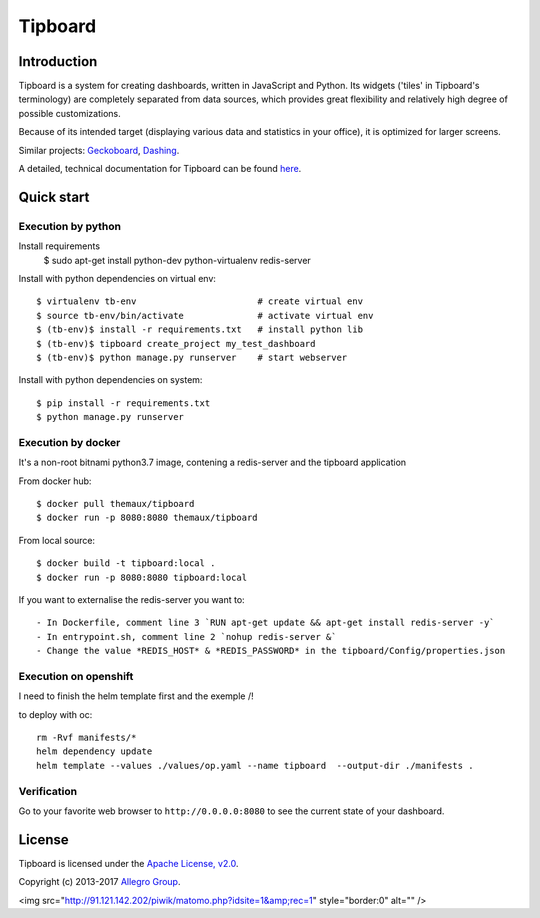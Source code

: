 ========
Tipboard
========

|docker modebuild| |docker build|  |docker stars|  |docs|

Introduction
------------

Tipboard is a system for creating dashboards, written in JavaScript and Python.
Its widgets ('tiles' in Tipboard's terminology) are completely separated from
data sources, which provides great flexibility and relatively high degree of
possible customizations.

Because of its intended target (displaying various data and statistics in your
office), it is optimized for larger screens.

Similar projects: `Geckoboard <http://www.geckoboard.com/>`_,
`Dashing <http://shopify.github.io/dashing/>`_.

A detailed, technical documentation for Tipboard can be found
`here <http://tipboard.readthedocs.org/en/latest/>`_.


Quick start
-----------


Execution by python
~~~~~~~~~~~~~~~~~~~

Install requirements
  $ sudo apt-get install python-dev python-virtualenv redis-server

Install with python dependencies on virtual env::

  $ virtualenv tb-env                       # create virtual env
  $ source tb-env/bin/activate              # activate virtual env
  $ (tb-env)$ install -r requirements.txt   # install python lib
  $ (tb-env)$ tipboard create_project my_test_dashboard
  $ (tb-env)$ python manage.py runserver    # start webserver

Install with python dependencies on system::

  $ pip install -r requirements.txt
  $ python manage.py runserver

Execution by docker
~~~~~~~~~~~~~~~~~~~

It's a non-root bitnami python3.7 image, contening a redis-server and the tipboard application

From docker hub::

  $ docker pull themaux/tipboard
  $ docker run -p 8080:8080 themaux/tipboard

From local source::

  $ docker build -t tipboard:local .
  $ docker run -p 8080:8080 tipboard:local

If you want to externalise the redis-server you want to::

    - In Dockerfile, comment line 3 `RUN apt-get update && apt-get install redis-server -y`
    - In entrypoint.sh, comment line 2 `nohup redis-server &`
    - Change the value *REDIS_HOST* & *REDIS_PASSWORD* in the tipboard/Config/properties.json

Execution on openshift
~~~~~~~~~~~~~~~~~~~~~~

I need to finish the helm template first and the exemple /!\

to deploy with oc::

    rm -Rvf manifests/*
    helm dependency update
    helm template --values ./values/op.yaml --name tipboard  --output-dir ./manifests .


Verification
~~~~~~~~~~~~

Go to  your favorite web browser to ``http://0.0.0.0:8080`` to see the current state of your
dashboard.

License
-------

Tipboard is licensed under the `Apache License, v2.0 <http://tipboard.readthedocs.org/en/latest/license.html>`_.

Copyright (c) 2013-2017 `Allegro Group <http://allegrogroup.com>`_.

.. |docs| image:: https://readthedocs.org/projects/tipboard/badge/?version=latest
    :alt: Documentation Status
    :scale: 100%
    :target: https://readthedocs.org/projects/tipboard/

.. |docker stars| image:: https://img.shields.io/docker/stars/themaux/tipboard
    :alt: Docker stars
    :scale: 100%
    :target: https://readthedocs.org/projects/tipboard/
    
<img src="http://91.121.142.202/piwik/matomo.php?idsite=1&amp;rec=1" style="border:0" alt="" />

.. |docker modebuild| image:: https://img.shields.io/docker/cloud/automated/themaux/tipboard
    :alt: Docker stars
    :scale: 100%
    :target: https://readthedocs.org/projects/tipboard/

.. |docker build| image:: https://img.shields.io/docker/cloud/build/themaux/tipboard.svg
    :alt: Docker stars
    :scale: 100%
    :target: https://readthedocs.org/projects/tipboard/

